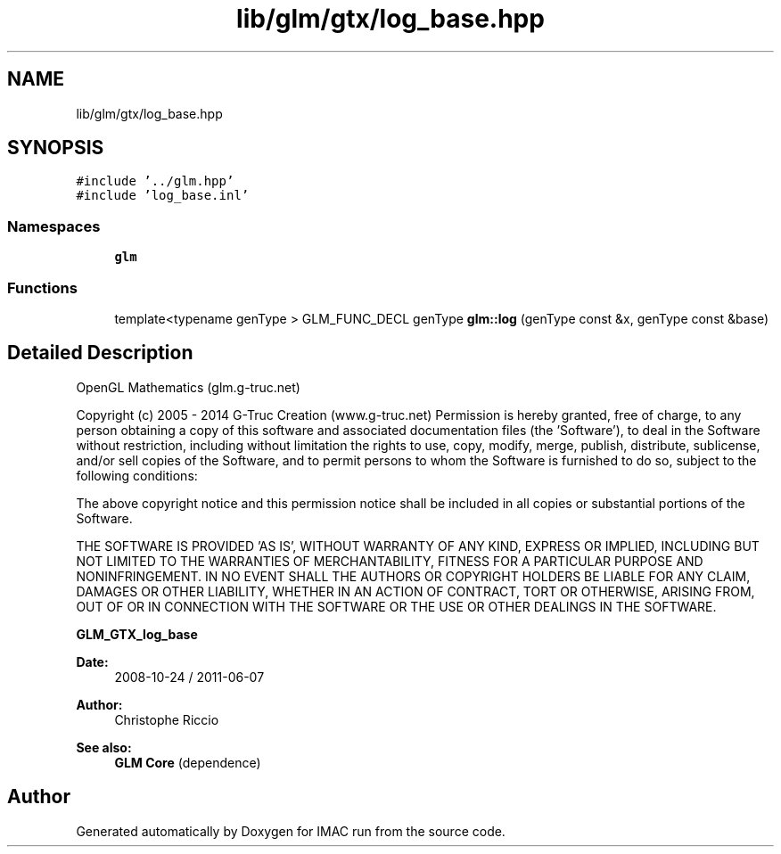 .TH "lib/glm/gtx/log_base.hpp" 3 "Tue Dec 18 2018" "IMAC run" \" -*- nroff -*-
.ad l
.nh
.SH NAME
lib/glm/gtx/log_base.hpp
.SH SYNOPSIS
.br
.PP
\fC#include '\&.\&./glm\&.hpp'\fP
.br
\fC#include 'log_base\&.inl'\fP
.br

.SS "Namespaces"

.in +1c
.ti -1c
.RI " \fBglm\fP"
.br
.in -1c
.SS "Functions"

.in +1c
.ti -1c
.RI "template<typename genType > GLM_FUNC_DECL genType \fBglm::log\fP (genType const &x, genType const &base)"
.br
.in -1c
.SH "Detailed Description"
.PP 
OpenGL Mathematics (glm\&.g-truc\&.net)
.PP
Copyright (c) 2005 - 2014 G-Truc Creation (www\&.g-truc\&.net) Permission is hereby granted, free of charge, to any person obtaining a copy of this software and associated documentation files (the 'Software'), to deal in the Software without restriction, including without limitation the rights to use, copy, modify, merge, publish, distribute, sublicense, and/or sell copies of the Software, and to permit persons to whom the Software is furnished to do so, subject to the following conditions:
.PP
The above copyright notice and this permission notice shall be included in all copies or substantial portions of the Software\&.
.PP
THE SOFTWARE IS PROVIDED 'AS IS', WITHOUT WARRANTY OF ANY KIND, EXPRESS OR IMPLIED, INCLUDING BUT NOT LIMITED TO THE WARRANTIES OF MERCHANTABILITY, FITNESS FOR A PARTICULAR PURPOSE AND NONINFRINGEMENT\&. IN NO EVENT SHALL THE AUTHORS OR COPYRIGHT HOLDERS BE LIABLE FOR ANY CLAIM, DAMAGES OR OTHER LIABILITY, WHETHER IN AN ACTION OF CONTRACT, TORT OR OTHERWISE, ARISING FROM, OUT OF OR IN CONNECTION WITH THE SOFTWARE OR THE USE OR OTHER DEALINGS IN THE SOFTWARE\&.
.PP
\fBGLM_GTX_log_base\fP
.PP
\fBDate:\fP
.RS 4
2008-10-24 / 2011-06-07 
.RE
.PP
\fBAuthor:\fP
.RS 4
Christophe Riccio
.RE
.PP
\fBSee also:\fP
.RS 4
\fBGLM Core\fP (dependence) 
.RE
.PP

.SH "Author"
.PP 
Generated automatically by Doxygen for IMAC run from the source code\&.
